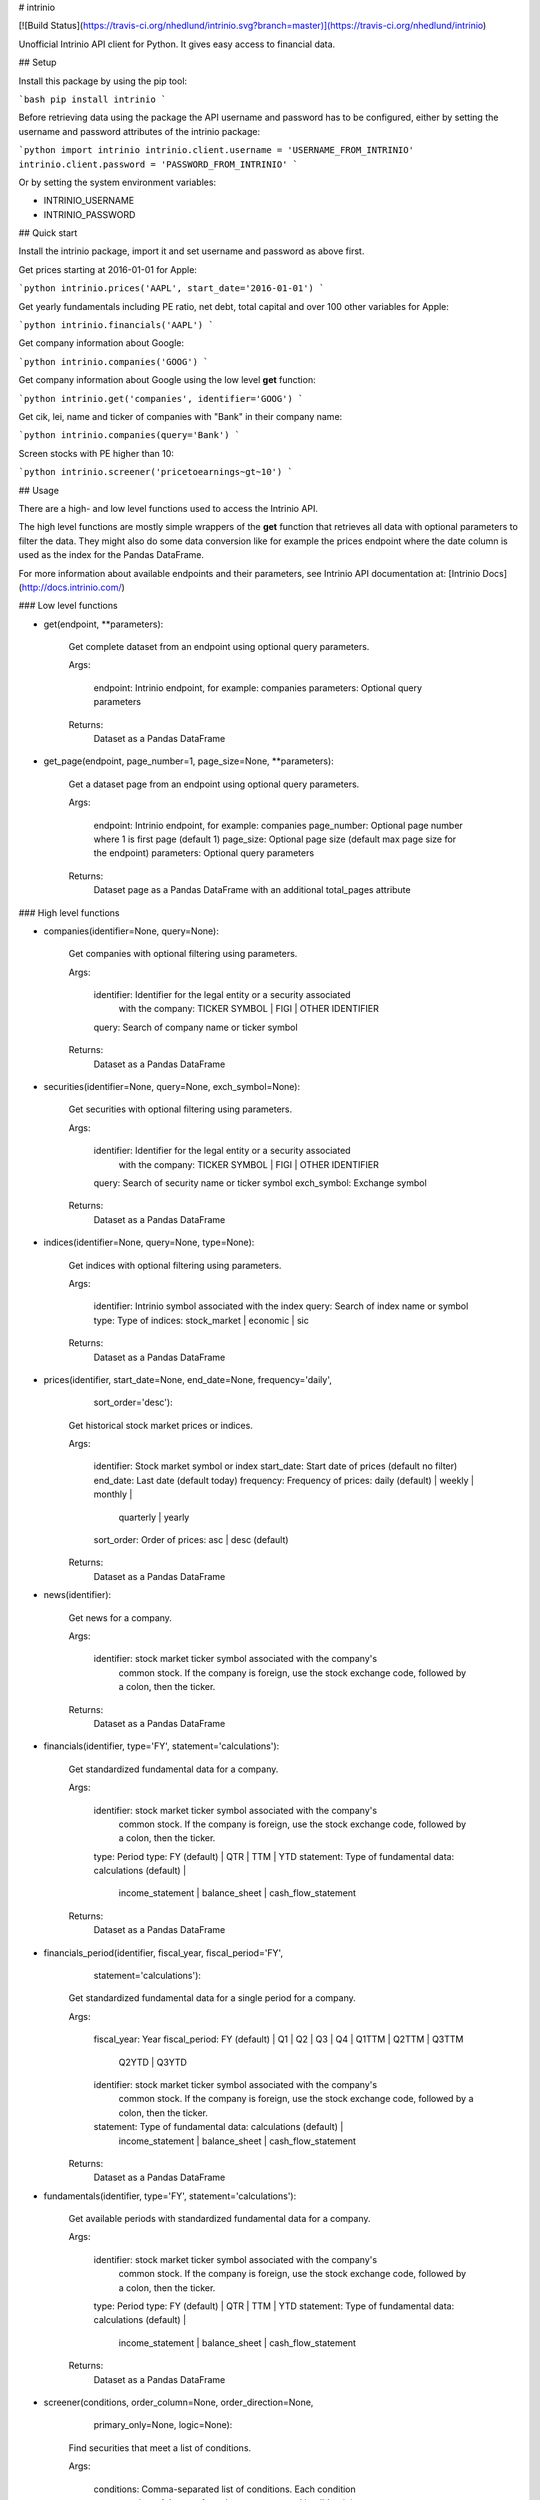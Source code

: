 # intrinio

[![Build Status](https://travis-ci.org/nhedlund/intrinio.svg?branch=master)](https://travis-ci.org/nhedlund/intrinio)

Unofficial Intrinio API client for Python.
It gives easy access to financial data.

## Setup

Install this package by using the pip tool:

```bash
pip install intrinio
```

Before retrieving data using the package the API username and password has to be
configured, either by setting the username and password attributes of the
intrinio package:

```python
import intrinio
intrinio.client.username = 'USERNAME_FROM_INTRINIO'
intrinio.client.password = 'PASSWORD_FROM_INTRINIO'
```

Or by setting the system environment variables:

* INTRINIO_USERNAME
* INTRINIO_PASSWORD

## Quick start

Install the intrinio package, import it and set username and password as above first.

Get prices starting at 2016-01-01 for Apple:

```python
intrinio.prices('AAPL', start_date='2016-01-01')
```

Get yearly fundamentals including PE ratio, net debt, total capital and
over 100 other variables for Apple:

```python
intrinio.financials('AAPL')
```

Get company information about Google:

```python
intrinio.companies('GOOG')
```

Get company information about Google using the low level **get** function:

```python
intrinio.get('companies', identifier='GOOG')
```

Get cik, lei, name and ticker of companies with "Bank" in their company name:

```python
intrinio.companies(query='Bank')
```

Screen stocks with PE higher than 10:

```python
intrinio.screener('pricetoearnings~gt~10')
```

## Usage

There are a high- and low level functions used to access the Intrinio API.

The high level functions are mostly simple wrappers of the **get** function
that retrieves all data with optional parameters to filter the data. They
might also do some data conversion like for example the prices endpoint
where the date column is used as the index for the Pandas DataFrame.

For more information about available endpoints and their parameters,
see Intrinio API documentation at: [Intrinio Docs](http://docs.intrinio.com/)

### Low level functions

* get(endpoint, **parameters):

    Get complete dataset from an endpoint using optional query parameters.

    Args:

        endpoint: Intrinio endpoint, for example: companies
        parameters: Optional query parameters

    Returns:
        Dataset as a Pandas DataFrame

* get_page(endpoint, page_number=1, page_size=None, **parameters):

    Get a dataset page from an endpoint using optional query parameters.

    Args:

        endpoint: Intrinio endpoint, for example: companies
        page_number: Optional page number where 1 is first page (default 1)
        page_size: Optional page size (default max page size for the endpoint)
        parameters: Optional query parameters

    Returns:
        Dataset page as a Pandas DataFrame with an additional total_pages
        attribute

### High level functions

* companies(identifier=None, query=None):

    Get companies with optional filtering using parameters.

    Args:

        identifier: Identifier for the legal entity or a security associated
            with the company: TICKER SYMBOL | FIGI | OTHER IDENTIFIER
        query: Search of company name or ticker symbol

    Returns:
        Dataset as a Pandas DataFrame

* securities(identifier=None, query=None, exch_symbol=None):

    Get securities with optional filtering using parameters.

    Args:

        identifier: Identifier for the legal entity or a security associated
            with the company: TICKER SYMBOL | FIGI | OTHER IDENTIFIER
        query: Search of security name or ticker symbol
        exch_symbol: Exchange symbol

    Returns:
        Dataset as a Pandas DataFrame

* indices(identifier=None, query=None, type=None):

    Get indices with optional filtering using parameters.

    Args:

        identifier: Intrinio symbol associated with the index
        query: Search of index name or symbol
        type: Type of indices: stock_market | economic | sic

    Returns:
        Dataset as a Pandas DataFrame

* prices(identifier, start_date=None, end_date=None, frequency='daily',
           sort_order='desc'):

    Get historical stock market prices or indices.

    Args:

        identifier: Stock market symbol or index
        start_date: Start date of prices (default no filter)
        end_date: Last date (default today)
        frequency: Frequency of prices: daily (default) | weekly | monthly |
            quarterly | yearly
        sort_order: Order of prices: asc | desc (default)

    Returns:
        Dataset as a Pandas DataFrame

* news(identifier):

    Get news for a company.

    Args:

        identifier: stock market ticker symbol associated with the company's
            common stock. If the company is foreign, use the stock exchange
            code, followed by a colon, then the ticker.

    Returns:
        Dataset as a Pandas DataFrame

* financials(identifier, type='FY', statement='calculations'):

    Get standardized fundamental data for a company.

    Args:

        identifier: stock market ticker symbol associated with the company's
            common stock. If the company is foreign, use the stock exchange
            code, followed by a colon, then the ticker.
        type: Period type: FY (default) | QTR | TTM | YTD
        statement: Type of fundamental data: calculations (default) |
            income_statement | balance_sheet | cash_flow_statement

    Returns:
        Dataset as a Pandas DataFrame

* financials_period(identifier, fiscal_year, fiscal_period='FY',
                      statement='calculations'):

    Get standardized fundamental data for a single period for a company.

    Args:

        fiscal_year: Year
        fiscal_period: FY (default) | Q1 | Q2 | Q3 | Q4 | Q1TTM | Q2TTM | Q3TTM
            | Q2YTD | Q3YTD
        identifier: stock market ticker symbol associated with the company's
            common stock. If the company is foreign, use the stock exchange
            code, followed by a colon, then the ticker.
        statement: Type of fundamental data: calculations (default) |
            income_statement | balance_sheet | cash_flow_statement

    Returns:
        Dataset as a Pandas DataFrame

* fundamentals(identifier, type='FY', statement='calculations'):

    Get available periods with standardized fundamental data for a company.

    Args:

        identifier: stock market ticker symbol associated with the company's
            common stock. If the company is foreign, use the stock exchange
            code, followed by a colon, then the ticker.
        type: Period type: FY (default) | QTR | TTM | YTD
        statement: Type of fundamental data: calculations (default) |
            income_statement | balance_sheet | cash_flow_statement

    Returns:
        Dataset as a Pandas DataFrame

* screener(conditions, order_column=None, order_direction=None,
             primary_only=None, logic=None):

    Find securities that meet a list of conditions.

    Args:

        conditions: Comma-separated list of conditions. Each condition
            consists of three or four elements separated by tildes (~):
            Data_tag~Operator~Value~Label(Optional)
        order_column: A data tag by which to order the results
        order_direction: Order of the results: asc (default) | desc
        primary_only: Return only primary securities (excluding special
            securities such as preferred shares)
        logic: How the conditions are applied using AND by default

    Returns:
        List of tickers that meet the conditions as a Pandas DataFrame

## Tests

The tests will cache API requests in ~/.cache/intrinio to make the tests go
faster and avoid excessive API traffic. It is not recommended to use caching
for non-testing purposes, it should only be used for tests.

Run the tests using pytest in the root directory of the project:

```bash
py.test
```

Or run the runtests script to also generate a coverage report
(saved to tmp/).

```bash
bin/runtests
```

## Version history

* See CHANGELOG.md

## License

* MIT License


